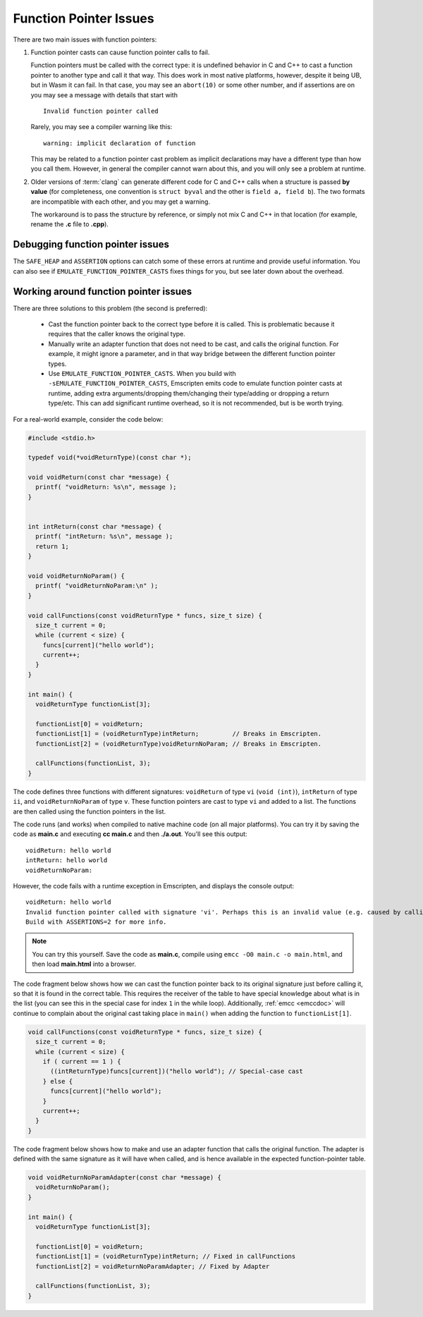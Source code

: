 .. _portability-function-pointer-issues:

=======================
Function Pointer Issues
=======================

There are two main issues with function pointers:


#.
  Function pointer casts can cause function pointer calls to fail.

  Function pointers must be called with the correct type: it is undefined behavior in C and C++ to cast a function pointer to another type and call it that way. This does work in most native platforms, however, despite it being UB, but in Wasm it can fail. In that case, you may see an ``abort(10)`` or some other number, and if assertions are on you may see a message with details that start with

  ::

    Invalid function pointer called

  Rarely, you may see a compiler warning like this:

  ::

    warning: implicit declaration of function

  This may be related to a function pointer cast problem as implicit declarations may have a different type than how you call them. However, in general the compiler cannot warn about this, and you will only see a problem at runtime.

#.
  Older versions of :term:`clang` can generate different code for C and C++ calls when a structure is passed **by value** (for completeness, one convention is ``struct byval`` and the other is ``field a, field b``). The two formats are incompatible with each other, and you may get a warning.

  The workaround is to pass the structure by reference, or simply not mix C and C++ in that location (for example, rename the **.c** file to **.cpp**).

  .. _function-pointer-issues-point-asmjs:

.. _Asm-pointer-casts:

Debugging function pointer issues
=================================

The ``SAFE_HEAP`` and ``ASSERTION`` options can catch some of these errors at runtime and provide useful information. You can also see if ``EMULATE_FUNCTION_POINTER_CASTS`` fixes things for you, but see later down about the overhead.

Working around function pointer issues
======================================

There are three solutions to this problem (the second is preferred):

  - Cast the function pointer back to the correct type before it is called. This is problematic because it requires that the caller knows the original type.
  - Manually write an adapter function that does not need to be cast, and calls the original function. For example, it might ignore a parameter, and in that way bridge between the different function pointer types.
  - Use ``EMULATE_FUNCTION_POINTER_CASTS``. When you build with ``-sEMULATE_FUNCTION_POINTER_CASTS``, Emscripten emits code to emulate function pointer casts at runtime, adding extra arguments/dropping them/changing their type/adding or dropping a return type/etc. This can add significant runtime overhead, so it is not recommended, but is be worth trying.

For a real-world example, consider the code below:

.. code:: cpp

  #include <stdio.h>

  typedef void(*voidReturnType)(const char *);

  void voidReturn(const char *message) {
    printf( "voidReturn: %s\n", message );
  }


  int intReturn(const char *message) {
    printf( "intReturn: %s\n", message );
    return 1;
  }

  void voidReturnNoParam() {
    printf( "voidReturnNoParam:\n" );
  }

  void callFunctions(const voidReturnType * funcs, size_t size) {
    size_t current = 0;
    while (current < size) {
      funcs[current]("hello world");
      current++;
    }
  }

  int main() {
    voidReturnType functionList[3];

    functionList[0] = voidReturn;
    functionList[1] = (voidReturnType)intReturn;         // Breaks in Emscripten.
    functionList[2] = (voidReturnType)voidReturnNoParam; // Breaks in Emscripten.

    callFunctions(functionList, 3);
  }

The code defines three functions with different signatures: ``voidReturn`` of type ``vi`` (``void (int)``), ``intReturn`` of type ``ii``, and ``voidReturnNoParam`` of type ``v``. These function pointers are cast to type ``vi`` and added to a list. The functions are then called using the function pointers in the list.

The code runs (and works) when compiled to native machine code (on all major platforms). You can try it by saving the code as **main.c** and executing **cc main.c** and then **./a.out**. You'll see this output:

::

  voidReturn: hello world
  intReturn: hello world
  voidReturnNoParam:

However, the code fails with a runtime exception in Emscripten, and displays the console output:

::

  voidReturn: hello world
  Invalid function pointer called with signature 'vi'. Perhaps this is an invalid value (e.g. caused by calling a virtual method on a NULL pointer)? Or calling a function with an incorrect type, which will fail? (it is worth building your source files with -Werror (warnings are errors), as warnings can indicate undefined behavior which can cause this)
  Build with ASSERTIONS=2 for more info.

.. note:: You can try this yourself. Save the code as **main.c**, compile using ``emcc -O0 main.c -o main.html``, and then load **main.html** into a browser.

The code fragment below shows how we can cast the function pointer back to its original signature just before calling it, so that it is found in the correct table. This requires the receiver of the table to have special knowledge about what is in the list (you can see this in the special case for index ``1`` in the while loop). Additionally, :ref:`emcc <emccdoc>` will continue to complain about the original cast taking place in ``main()`` when adding the function to ``functionList[1]``.


.. code:: cpp

    void callFunctions(const voidReturnType * funcs, size_t size) {
      size_t current = 0;
      while (current < size) {
        if ( current == 1 ) {
          ((intReturnType)funcs[current])("hello world"); // Special-case cast
        } else {
          funcs[current]("hello world");
        }
        current++;
      }
    }

The code fragment below shows how to make and use an adapter function that calls the original function. The adapter is defined with the same signature as it will have when called, and is hence available in the expected function-pointer table.

.. code:: cpp

  void voidReturnNoParamAdapter(const char *message) {
    voidReturnNoParam();
  }

  int main() {
    voidReturnType functionList[3];

    functionList[0] = voidReturn;
    functionList[1] = (voidReturnType)intReturn; // Fixed in callFunctions
    functionList[2] = voidReturnNoParamAdapter; // Fixed by Adapter

    callFunctions(functionList, 3);
  }
